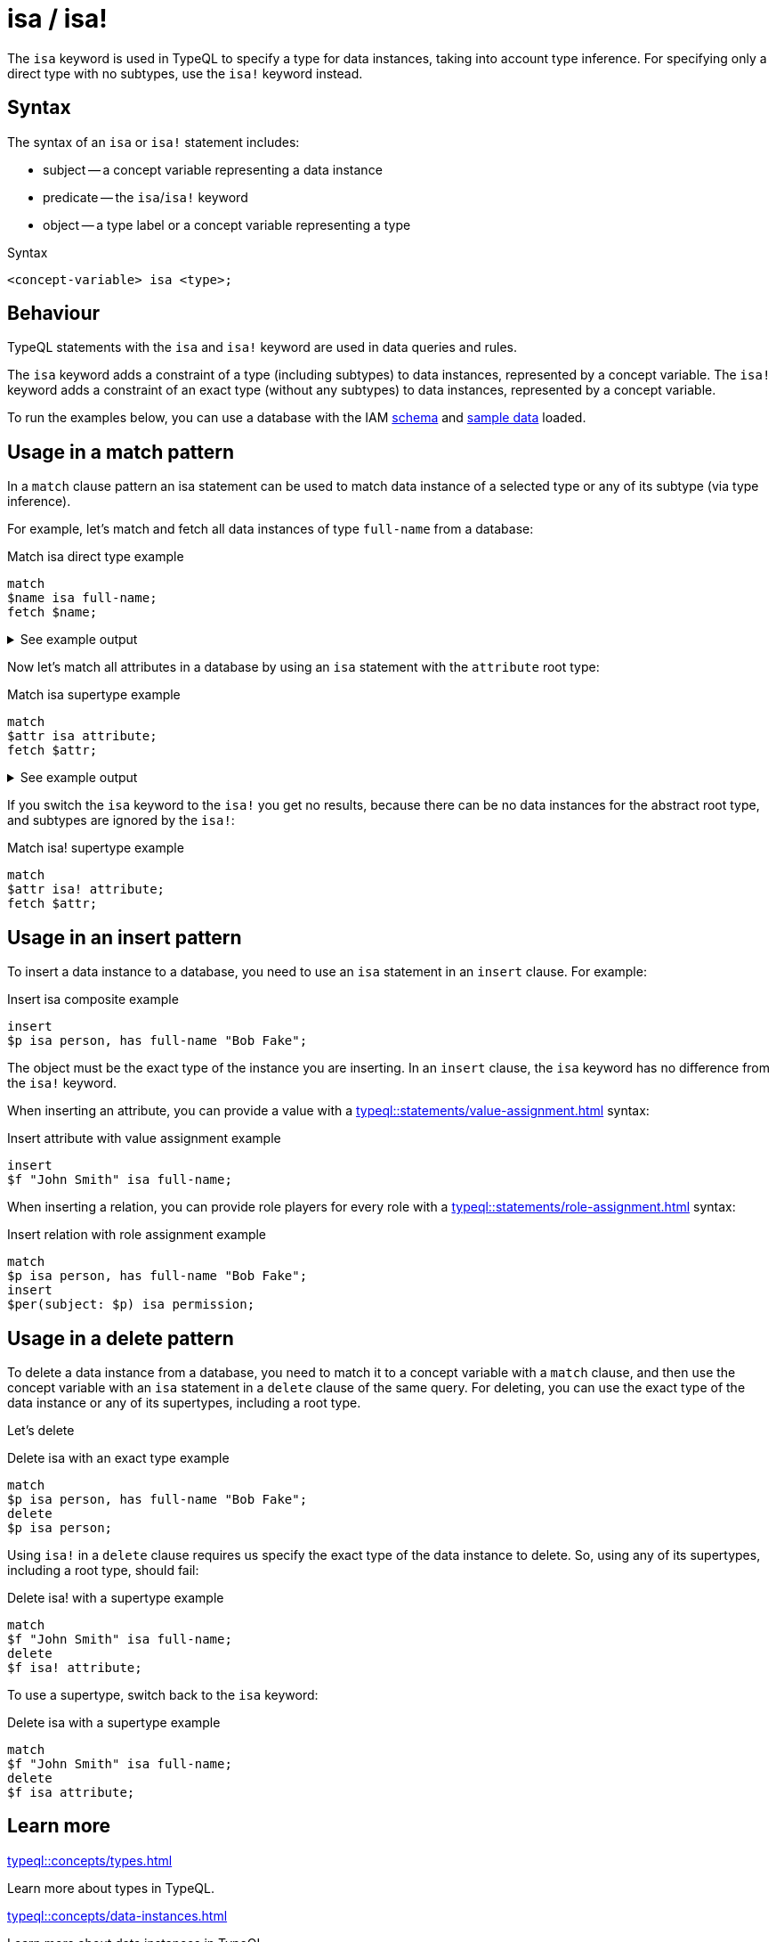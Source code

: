 = isa / isa!

The `isa` keyword is used in TypeQL to specify a type for data instances, taking into account type inference.
For specifying only a direct type with no subtypes, use the `isa!` keyword instead.

== Syntax

The syntax of an `isa` or `isa!` statement includes:

* subject -- a concept variable representing a data instance
* predicate -- the `isa`/`isa!` keyword
* object -- a type label or a concept variable representing a type

.Syntax
[,typeql]
----
<concept-variable> isa <type>;
----

== Behaviour

TypeQL statements with the `isa` and `isa!` keyword are used in data queries and rules.

The `isa` keyword adds a constraint of a type (including subtypes) to data instances, represented by a concept variable.
The `isa!` keyword adds a constraint of an exact type (without any subtypes) to data instances,
represented by a concept variable.

// tag::example-schema-data[]
To run the examples below, you can use a database with the IAM
link:https://github.com/vaticle/typedb-docs/blob/master/drivers-src/modules/ROOT/partials/tutorials/iam-schema.tql[schema]
and
link:https://github.com/vaticle/typedb-docs/blob/master/drivers-src/modules/ROOT/partials/tutorials/iam-data-single-query.tql[sample data]
loaded.
// end::example-schema-data[]

== Usage in a match pattern

In a `match` clause pattern an isa statement can be used to match data instance of a selected type
or any of its subtype (via type inference).

For example, let's match and fetch all data instances of type `full-name` from a database:

.Match isa direct type example
[,typeql]
----
match
$name isa full-name;
fetch $name;
----

.See example output
[%collapsible]
====
.Output example
[,json]
----
{ "name": { "value": "Masako Holley", "type": { "label": "full-name", "root": "attribute", "value_type": "string" } } }
{ "name": { "value": "Kevin Morrison", "type": { "label": "full-name", "root": "attribute", "value_type": "string" } } }
{ "name": { "value": "Pearle Goodman", "type": { "label": "full-name", "root": "attribute", "value_type": "string" } } }
----
====

Now let's match all attributes in a database by using an `isa` statement with the `attribute` root type:

.Match isa supertype example
[,typeql]
----
match
$attr isa attribute;
fetch $attr;
----

.See example output
[%collapsible]
====
.Output example (partial)
[,json]
----
{ "attr": { "value": 1705, "type": { "label": "size-kb", "root": "attribute", "value_type": "long" } } }
{ "attr": { "value": "kevin.morrison@typedb.com", "type": { "label": "email", "root": "attribute", "value_type": "string" } } }
----
====

If you switch the `isa` keyword to the `isa!` you get no results,
because there can be no data instances for the abstract root type, and subtypes are ignored by the `isa!`:

.Match isa! supertype example
[,typeql]
----
match
$attr isa! attribute;
fetch $attr;
----

== Usage in an insert pattern

To insert a data instance to a database, you need to use an `isa` statement in an `insert` clause.
For example:

.Insert isa composite example
[,typeql]
----
insert
$p isa person, has full-name "Bob Fake";
----

The object must be the exact type of the instance you are inserting.
In an `insert` clause, the `isa` keyword has no difference from the `isa!` keyword.

When inserting an attribute, you can provide a value with a xref:typeql::statements/value-assignment.adoc[] syntax:

.Insert attribute with value assignment example
[,typeql]
----
insert
$f "John Smith" isa full-name;
----

When inserting a relation,
you can provide role players for every role with a xref:typeql::statements/role-assignment.adoc[] syntax:

.Insert relation with role assignment example
[,typeql]
----
match
$p isa person, has full-name "Bob Fake";
insert
$per(subject: $p) isa permission;
----

[#_in_a_delete_pattern]
== Usage in a delete pattern

To delete a data instance from a database, you need to match it to a concept variable with a `match` clause,
and then use the concept variable with an `isa` statement in a `delete` clause of the same query.
For deleting, you can use the exact type of the data instance or any of its supertypes, including a root type.

Let's delete

.Delete isa with an exact type example
[,typeql]
----
match
$p isa person, has full-name "Bob Fake";
delete
$p isa person;
----

Using `isa!` in a `delete` clause requires us specify the exact type of the data instance to delete.
So, using any of its supertypes, including a root type, should fail:

.Delete isa! with a supertype example
[,typeql]
----
match
$f "John Smith" isa full-name;
delete
$f isa! attribute;
----

To use a supertype, switch back to the `isa` keyword:

.Delete isa with a supertype example
[,typeql]
----
match
$f "John Smith" isa full-name;
delete
$f isa attribute;
----

== Learn more

[cols-2]
--
.xref:typeql::concepts/types.adoc[]
[.clickable]
****
Learn more about types in TypeQL.
****

.xref:typeql::concepts/data-instances.adoc[]
[.clickable]
****
Learn more about data instances in TypeQL.
****
--
